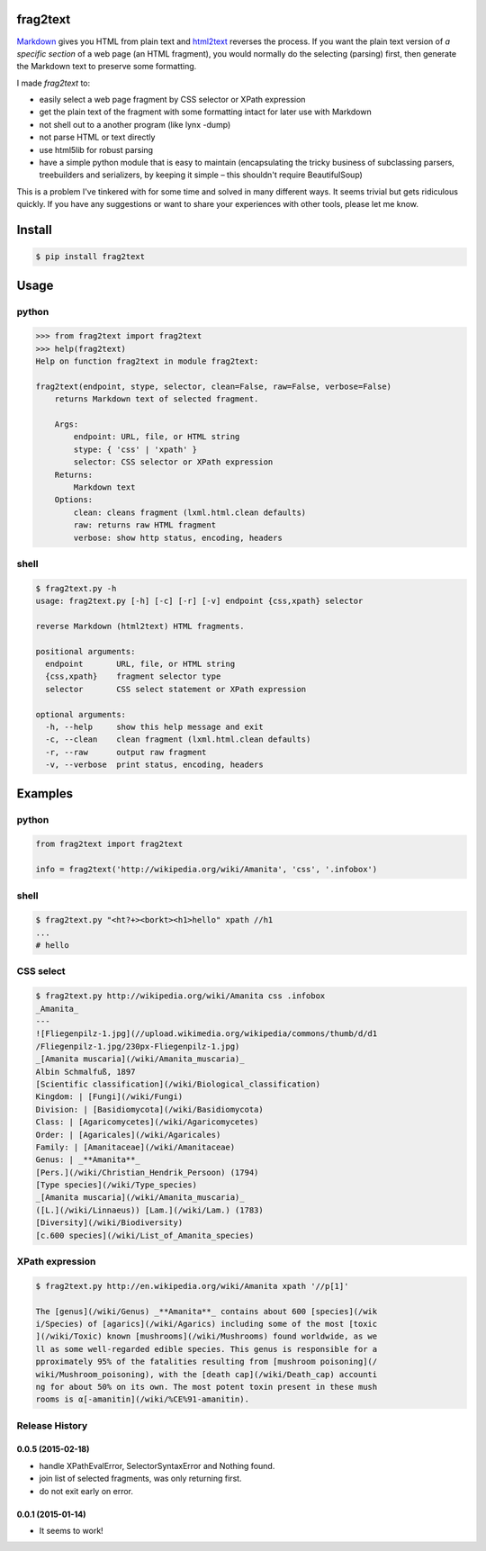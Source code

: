 frag2text
=========

.. image:: https://pypip.in/version/frag2text/badge.svg?style=flat
        :target: https://pypi.python.org/pypi/frag2text/

Markdown_ gives you HTML from plain text and html2text_ reverses the
process. If you want the plain text version of *a specific section* of
a web page (an HTML fragment), you would normally do the selecting
(parsing) first, then generate the Markdown text to preserve some
formatting.

I made *frag2text* to:

* easily select a web page fragment by CSS selector or XPath
  expression
* get the plain text of the fragment with some formatting intact for
  later use with Markdown
* not shell out to a another program (like lynx -dump)
* not parse HTML or text directly
* use html5lib for robust parsing
* have a simple python module that is easy to maintain (encapsulating
  the tricky business of subclassing parsers, treebuilders and
  serializers, by keeping it simple – this shouldn't require
  BeautifulSoup) 

This is a problem I've tinkered with for some time and solved in many
different ways. It seems trivial but gets ridiculous quickly. If you
have any suggestions or want to share your experiences with other
tools, please let me know.


Install
=======

.. code-block:: shell

    $ pip install frag2text


Usage
=====

python
------

.. code-block:: python

    >>> from frag2text import frag2text
    >>> help(frag2text)
    Help on function frag2text in module frag2text:

    frag2text(endpoint, stype, selector, clean=False, raw=False, verbose=False)
        returns Markdown text of selected fragment.

        Args:
            endpoint: URL, file, or HTML string
            stype: { 'css' | 'xpath' }
            selector: CSS selector or XPath expression
        Returns:
            Markdown text
        Options:
            clean: cleans fragment (lxml.html.clean defaults)
            raw: returns raw HTML fragment
            verbose: show http status, encoding, headers

shell
-----

.. code-block:: shell

    $ frag2text.py -h
    usage: frag2text.py [-h] [-c] [-r] [-v] endpoint {css,xpath} selector

    reverse Markdown (html2text) HTML fragments.

    positional arguments:
      endpoint       URL, file, or HTML string
      {css,xpath}    fragment selector type
      selector       CSS select statement or XPath expression

    optional arguments:
      -h, --help     show this help message and exit
      -c, --clean    clean fragment (lxml.html.clean defaults)
      -r, --raw      output raw fragment
      -v, --verbose  print status, encoding, headers


Examples
========

python
------

.. code-block:: python

    from frag2text import frag2text

    info = frag2text('http://wikipedia.org/wiki/Amanita', 'css', '.infobox')


shell
-----

.. code-block:: shell

    $ frag2text.py "<ht?+><borkt><h1>hello" xpath //h1
    ...
    # hello


CSS select
----------

.. code-block:: shell

    $ frag2text.py http://wikipedia.org/wiki/Amanita css .infobox
    _Amanita_
    ---
    ![Fliegenpilz-1.jpg](//upload.wikimedia.org/wikipedia/commons/thumb/d/d1
    /Fliegenpilz-1.jpg/230px-Fliegenpilz-1.jpg)
    _[Amanita muscaria](/wiki/Amanita_muscaria)_
    Albin Schmalfuß, 1897
    [Scientific classification](/wiki/Biological_classification)
    Kingdom: | [Fungi](/wiki/Fungi)
    Division: | [Basidiomycota](/wiki/Basidiomycota)
    Class: | [Agaricomycetes](/wiki/Agaricomycetes)
    Order: | [Agaricales](/wiki/Agaricales)
    Family: | [Amanitaceae](/wiki/Amanitaceae)
    Genus: | _**Amanita**_
    [Pers.](/wiki/Christian_Hendrik_Persoon) (1794)
    [Type species](/wiki/Type_species)
    _[Amanita muscaria](/wiki/Amanita_muscaria)_
    ([L.](/wiki/Linnaeus)) [Lam.](/wiki/Lam.) (1783)
    [Diversity](/wiki/Biodiversity)
    [c.600 species](/wiki/List_of_Amanita_species)


XPath expression
----------------

.. code-block:: shell

    $ frag2text.py http://en.wikipedia.org/wiki/Amanita xpath '//p[1]'

    The [genus](/wiki/Genus) _**Amanita**_ contains about 600 [species](/wik
    i/Species) of [agarics](/wiki/Agarics) including some of the most [toxic
    ](/wiki/Toxic) known [mushrooms](/wiki/Mushrooms) found worldwide, as we
    ll as some well-regarded edible species. This genus is responsible for a
    pproximately 95% of the fatalities resulting from [mushroom poisoning](/
    wiki/Mushroom_poisoning), with the [death cap](/wiki/Death_cap) accounti
    ng for about 50% on its own. The most potent toxin present in these mush
    rooms is α[-amanitin](/wiki/%CE%91-amanitin).


.. _Markdown: https://github.com/waylan/Python-Markdown
.. _html2text: https://github.com/Alir3z4/html2text/


.. :changelog:

Release History
---------------

0.0.5 (2015-02-18)
++++++++++++++++++

* handle XPathEvalError, SelectorSyntaxError and Nothing found.
* join list of selected fragments, was only returning first.
* do not exit early on error.

0.0.1 (2015-01-14)
++++++++++++++++++

* It seems to work!


